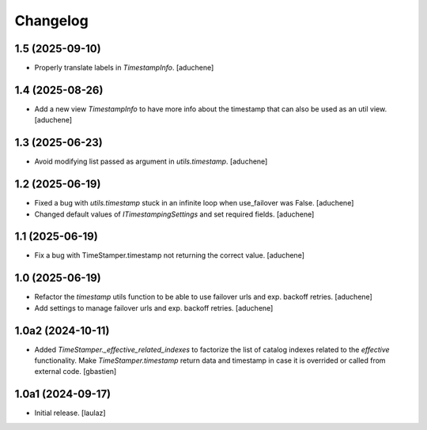 Changelog
=========


1.5 (2025-09-10)
----------------

- Properly translate labels in `TimestampInfo`.
  [aduchene]


1.4 (2025-08-26)
----------------

- Add a new view `TimestampInfo` to have more info about the timestamp that can also be used as an util view.
  [aduchene]


1.3 (2025-06-23)
----------------

- Avoid modifying list passed as argument in `utils.timestamp`.
  [aduchene]


1.2 (2025-06-19)
----------------

- Fixed a bug with `utils.timestamp` stuck in an infinite loop when use_failover was False.
  [aduchene]
- Changed default values of `ITimestampingSettings` and set required fields.
  [aduchene]


1.1 (2025-06-19)
----------------

- Fix a bug with TimeStamper.timestamp not returning the correct value.
  [aduchene]


1.0 (2025-06-19)
----------------

- Refactor the `timestamp` utils function to be able to use failover urls and exp. backoff retries.
  [aduchene]
- Add settings to manage failover urls and exp. backoff retries.
  [aduchene]


1.0a2 (2024-10-11)
------------------

- Added `TimeStamper._effective_related_indexes` to factorize the list of
  catalog indexes related to the `effective` functionality.
  Make `TimeStamper.timestamp` return data and timestamp in case it is overrided
  or called from external code.
  [gbastien]


1.0a1 (2024-09-17)
------------------

- Initial release.
  [laulaz]
